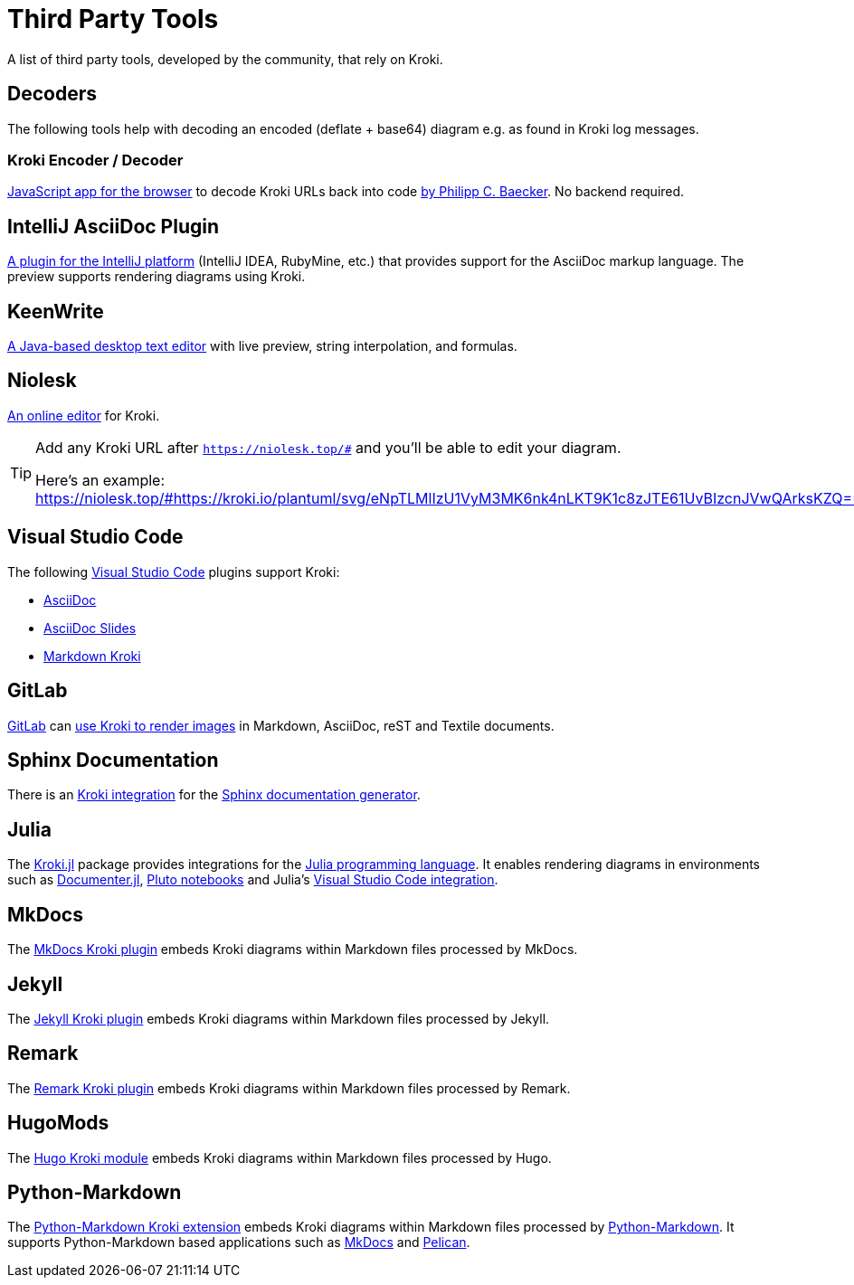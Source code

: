 = Third Party Tools
:url-encoder-decoder: https://kroki.pcbaecker.com/
:url-encoder-decoder-author: https://www.pcbaecker.com/articles/kroki-encoder-decoder/
:url-intellij-asciidoc-plugin: https://github.com/asciidoctor/asciidoctor-intellij-plugin
:url-keenwrite: https://keenwrite.com
:url-niolesk: https://niolesk.top
:url-vscode: https://code.visualstudio.com
:url-vscode-asciidoctor: https://marketplace.visualstudio.com/items?itemName=asciidoctor.asciidoctor-vscode
:url-vscode-asciidoc-slides: https://marketplace.visualstudio.com/items?itemName=flobilosaurus.vscode-asciidoc-slides
:url-vscode-markdown-kroki: https://marketplace.visualstudio.com/items?itemName=pomdtr.markdown-kroki
:url-gitlab: https://about.gitlab.com
:url-gitlab-int: https://docs.gitlab.com/ce/administration/integration/kroki.html
:url-sphinx: https://www.sphinx-doc.org
:url-sphinx-int: https://github.com/sphinx-contrib/kroki
:url-julia: https://julialang.org
:url-julia-documenter: https://juliadocs.github.io/Documenter.jl/stable
:url-julia-int: https://bauglir.github.io/Kroki.jl/stable
:url-julia-pluto: https://github.com/fonsp/Pluto.jl
:url-julia-vscode: https://www.julia-vscode.org
:url-mkdocs-plugin: https://pypi.org/project/mkdocs-kroki-plugin
:url-jekyll-kroki: https://rubygems.org/gems/jekyll-kroki
:url-remark-kroki: https://github.com/nice-move/remark-kroki
:url-hugomods-kroki: https://kroki.hugomods.com/
:url-python-markdown: https://python-markdown.github.io/
:url-python-markdown-kroki: https://hkato.github.io/markdown-kroki/
:url-python-mkdocs: https://www.mkdocs.org/
:url-python-pelican: https://getpelican.com/

A list of third party tools, developed by the community, that rely on Kroki.

[#_decoders]
== Decoders

The following tools help with decoding an encoded (deflate + base64) diagram e.g. as found in Kroki log messages.

=== Kroki Encoder / Decoder

{url-encoder-decoder}[JavaScript app for the browser] to decode Kroki URLs back into code {url-encoder-decoder-author}[by Philipp C. Baecker]. No backend required.

== IntelliJ AsciiDoc Plugin

{url-intellij-asciidoc-plugin}[A plugin for the IntelliJ platform] (IntelliJ IDEA, RubyMine, etc.) that provides support for the AsciiDoc markup language.
The preview supports rendering diagrams using Kroki.

== KeenWrite

{url-keenwrite}[A Java-based desktop text editor] with live preview, string interpolation, and formulas.

== Niolesk

{url-niolesk}[An online editor] for Kroki.

[TIP]
====
Add any Kroki URL after `https://niolesk.top/#` and you'll be able to edit your diagram.

Here's an example: https://niolesk.top/#https://kroki.io/plantuml/svg/eNpTLMlIzU1VyM3MK6nk4nLKT9K1c8zJTE61UvBIzcnJVwQArksKZQ==
====

== Visual Studio Code

The following {url-vscode}[Visual Studio Code] plugins support Kroki:

 * {url-vscode-asciidoctor}[AsciiDoc]
 * {url-vscode-asciidoc-slides}[AsciiDoc Slides]
 * {url-vscode-markdown-kroki}[Markdown Kroki]

== GitLab

{url-gitlab}[GitLab] can {url-gitlab-int}[use Kroki to render images] in Markdown, AsciiDoc, reST and Textile documents.

== Sphinx Documentation

There is an {url-sphinx-int}[Kroki integration] for the {url-sphinx}[Sphinx documentation generator].

== Julia

The {url-julia-int}[Kroki.jl] package provides integrations for the {url-julia}[Julia programming language].
It enables rendering diagrams in environments such as {url-julia-documenter}[Documenter.jl], {url-julia-pluto}[Pluto notebooks] and Julia's {url-julia-vscode}[Visual Studio Code integration].

== MkDocs

The {url-mkdocs-plugin}[MkDocs Kroki plugin] embeds Kroki diagrams within Markdown files processed by MkDocs.

== Jekyll

The {url-jekyll-kroki}[Jekyll Kroki plugin] embeds Kroki diagrams within Markdown files processed by Jekyll.

== Remark

The {url-remark-kroki}[Remark Kroki plugin] embeds Kroki diagrams within Markdown files processed by Remark.

== HugoMods

The {url-hugomods-kroki}[Hugo Kroki module] embeds Kroki diagrams within Markdown files processed by Hugo.

== Python-Markdown

The {url-python-markdown-kroki}[Python-Markdown Kroki extension] embeds Kroki diagrams within Markdown files processed by {url-python-markdown}[Python-Markdown]. It supports Python-Markdown based applications such as {url-python-mkdocs}[MkDocs] and {url-python-pelican}[Pelican].
